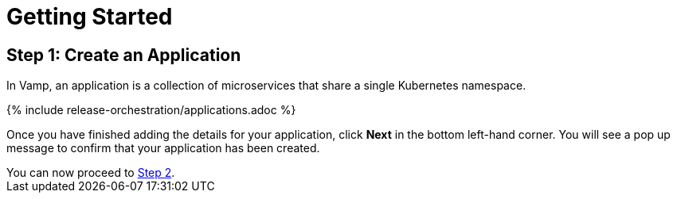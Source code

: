 = Getting Started
:page-layout: classic-docs
:page-liquid:
:icons: font
:toc: macro

== Step 1: Create an Application

In Vamp, an application is a collection of microservices that share a single Kubernetes namespace.

// screenshot

{% include release-orchestration/applications.adoc %}

Once you have finished adding the details for your application, click **Next** in the bottom left-hand corner. You will see a pop up message to confirm that your application has been created.

[example]
You can now proceed to <<step-2#,Step 2>>.